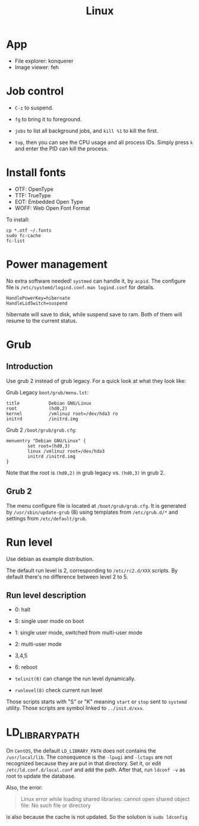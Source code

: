 #+TITLE: Linux

* App
- File explorer: konquerer
- Image viewer: feh

* Job control
- =C-z= to suspend.
- =fg= to bring it to foreground.
- =jobs= to list all background jobs,
  and =kill %1= to kill the first.

- =top=, then you can see the CPU usage and all process IDs. Simply press =k= and enter the PID can kill the process.

* Install fonts
- OTF: OpenType
- TTF: TrueType
- EOT: Embedded Open Type
- WOFF: Web Open Font Format

To install:

#+BEGIN_EXAMPLE
cp *.otf ~/.fonts
sudo fc-cache
fc-list
#+END_EXAMPLE



* Power management
No extra software needed! =systmed= can handle it, by =acpid=.
The configure file is =/etc/systemd/logind.conf=.
=man logind.conf= for details.

#+BEGIN_EXAMPLE
HandlePowerKey=hibernate
HandleLidSwitch=suspend
#+END_EXAMPLE

hibernate will save to disk, while suspend save to ram.
Both of them will resume to the current status.

* Grub
** Introduction
Use grub 2 instead of grub legacy. For a quick look at what they look like:

Grub Legacy =boot/grub/menu.lst=:
#+BEGIN_EXAMPLE
title           Debian GNU/Linux
root            (hd0,2)
kernel          /vmlinuz root=/dev/hda3 ro
initrd          /initrd.img
#+END_EXAMPLE

Grub 2 =/boot/grub/grub.cfg=:
#+BEGIN_EXAMPLE
menuentry "Debian GNU/Linux" {
        set root=(hd0,3)
        linux /vmlinuz root=/dev/hda3
        initrd /initrd.img
}
#+END_EXAMPLE

Note that the root is =(hd0,2)= in grub legacy vs. =(hd0,3)= in grub 2.

** Grub 2
The menu configure file is located at =/boot/grub/grub.cfg=.
It is generated by =/usr/sbin/update-grub= (8) using templates from =/etc/grub.d/*= and settings from =/etc/default/grub=.

* Run level
Use debian as example distribution.

The default run level is 2, corresponding to =/etc/rc2.d/XXX= scripts.
By default there's no difference between level 2 to 5.

** Run level description
- 0: halt
- S: single user mode on boot
- 1: single user mode, switched from multi-user mode
- 2: multi-user mode
- 3,4,5
- 6: reboot

- =telinit(8)= can change the run level dynamically.
- =runlevel(8)= check current run level

Those scripts starts with "S" or "K" meaning =start= or =stop= sent to =systemd= utility.
Those scripts are symbol linked to =../init.d/xxx=.


* LD_LIBRARY_PATH
On =CentOS=, the default =LD_LIBRARY_PATH= does not contains the =/usr/local/lib=.
The consequence is the =-lpugi= and =-lctags= are not recognized because they are put in that directory.
Set it, or edit =/etc/ld.conf.d/local.conf= and add the path.
After that, run =ldconf -v= as root to update the database.

Also, the error:
#+BEGIN_QUOTE
Linux error while loading shared libraries: cannot open shared object file: No such file or directory
#+END_QUOTE

is also because the cache is not updated.
So the solution is =sudo ldconfig=


